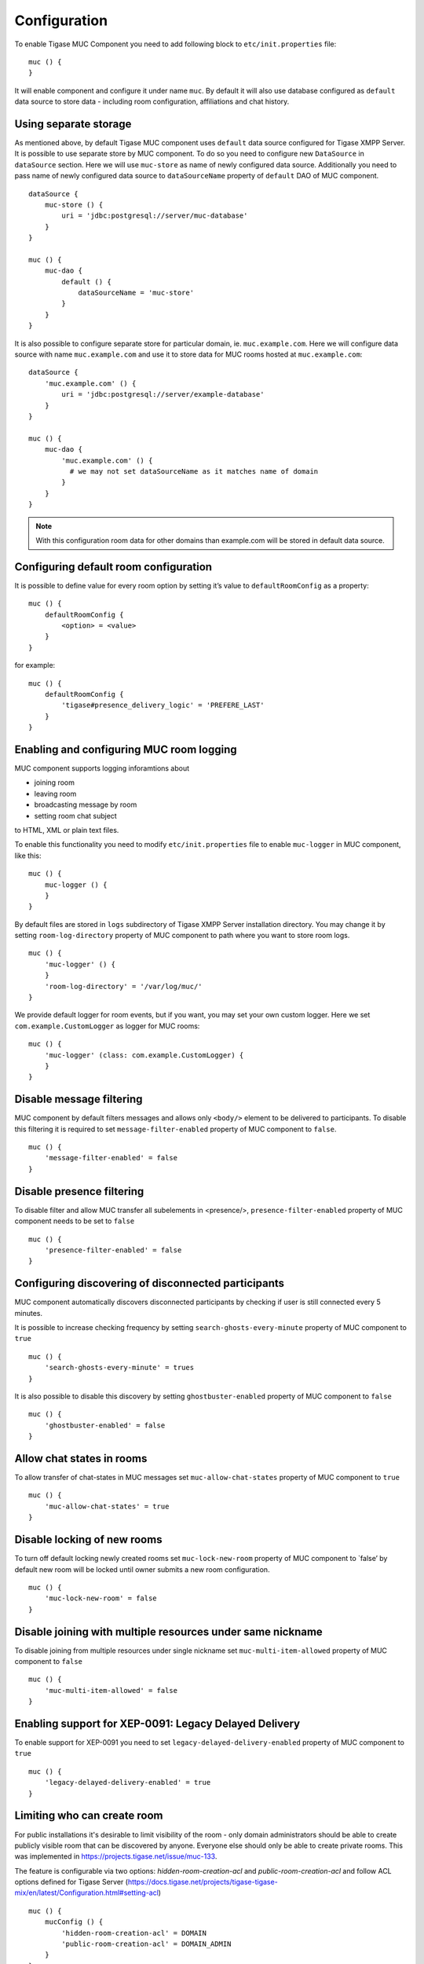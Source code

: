 Configuration
================

To enable Tigase MUC Component you need to add following block to ``etc/init.properties`` file:

::

   muc () {
   }

It will enable component and configure it under name ``muc``. By default it will also use database configured as ``default`` data source to store data - including room configuration, affiliations and chat history.

Using separate storage
---------------------------------

As mentioned above, by default Tigase MUC component uses ``default`` data source configured for Tigase XMPP Server. It is possible to use separate store by MUC component. To do so you need to configure new ``DataSource`` in ``dataSource`` section. Here we will use ``muc-store`` as name of newly configured data source. Additionally you need to pass name of newly configured data source to ``dataSourceName`` property of ``default`` DAO of MUC component.

::

   dataSource {
       muc-store () {
           uri = 'jdbc:postgresql://server/muc-database'
       }
   }

   muc () {
       muc-dao {
           default () {
               dataSourceName = 'muc-store'
           }
       }
   }

It is also possible to configure separate store for particular domain, ie. ``muc.example.com``. Here we will configure data source with name ``muc.example.com`` and use it to store data for MUC rooms hosted at ``muc.example.com``:

::

   dataSource {
       'muc.example.com' () {
           uri = 'jdbc:postgresql://server/example-database'
       }
   }

   muc () {
       muc-dao {
           'muc.example.com' () {
             # we may not set dataSourceName as it matches name of domain
           }
       }
   }

.. Note::

   With this configuration room data for other domains than example.com will be stored in default data source.

Configuring default room configuration
------------------------------------------

It is possible to define value for every room option by setting it’s value to ``defaultRoomConfig`` as a property:

::

   muc () {
       defaultRoomConfig {
           <option> = <value>
       }
   }

for example:

::

   muc () {
       defaultRoomConfig {
           'tigase#presence_delivery_logic' = 'PREFERE_LAST'
       }
   }

Enabling and configuring MUC room logging
------------------------------------------

MUC component supports logging inforamtions about

-  joining room

-  leaving room

-  broadcasting message by room

-  setting room chat subject

to HTML, XML or plain text files.

To enable this functionality you need to modify ``etc/init.properties`` file to enable ``muc-logger`` in MUC component, like this:

::

   muc () {
       muc-logger () {
       }
   }

By default files are stored in ``logs`` subdirectory of Tigase XMPP Server installation directory. You may change it by setting ``room-log-directory`` property of MUC component to path where you want to store room logs.

::

   muc () {
       'muc-logger' () {
       }
       'room-log-directory' = '/var/log/muc/'
   }

We provide default logger for room events, but if you want, you may set your own custom logger. Here we set ``com.example.CustomLogger`` as logger for MUC rooms:

::

   muc () {
       'muc-logger' (class: com.example.CustomLogger) {
       }
   }


Disable message filtering
---------------------------

MUC component by default filters messages and allows only ``<body/>`` element to be delivered to participants. To disable this filtering it is required to set ``message-filter-enabled`` property of MUC component to ``false``.

::

   muc () {
       'message-filter-enabled' = false
   }

Disable presence filtering
-----------------------------------

To disable filter and allow MUC transfer all subelements in <presence/>, ``presence-filter-enabled`` property of MUC component needs to be set to ``false``

::

   muc () {
       'presence-filter-enabled' = false
   }

Configuring discovering of disconnected participants
-------------------------------------------------------

MUC component automatically discovers disconnected participants by checking if user is still connected every 5 minutes.

It is possible to increase checking frequency by setting ``search-ghosts-every-minute`` property of MUC component to ``true``

::

   muc () {
       'search-ghosts-every-minute' = trues
   }

It is also possible to disable this discovery by setting ``ghostbuster-enabled`` property of MUC component to ``false``

::

   muc () {
       'ghostbuster-enabled' = false
   }

Allow chat states in rooms
---------------------------

To allow transfer of chat-states in MUC messages set ``muc-allow-chat-states`` property of MUC component to ``true``

::

   muc () {
       'muc-allow-chat-states' = true
   }

Disable locking of new rooms
--------------------------------

To turn off default locking newly created rooms set ``muc-lock-new-room`` property of MUC component to \`false’ by default new room will be locked until owner submits a new room configuration.

::

   muc () {
       'muc-lock-new-room' = false
   }

Disable joining with multiple resources under same nickname
--------------------------------------------------------------

To disable joining from multiple resources under single nickname set ``muc-multi-item-allowed`` property of MUC component to ``false``

::

   muc () {
       'muc-multi-item-allowed' = false
   }

Enabling support for XEP-0091: Legacy Delayed Delivery
------------------------------------------------------------

To enable support for XEP-0091 you need to set ``legacy-delayed-delivery-enabled`` property of MUC component to ``true``

::

   muc () {
       'legacy-delayed-delivery-enabled' = true
   }

Limiting who can create room
------------------------------------------------------------

For public installations it's desirable to limit visibility of the room - only domain administrators should be able to create publicly visible room that can be discovered by anyone. Everyone else should only be able to create private rooms. This was implemented in https://projects.tigase.net/issue/muc-133.

The feature is configurable via two options: `hidden-room-creation-acl` and `public-room-creation-acl` and follow ACL options defined for Tigase Server (https://docs.tigase.net/projects/tigase-tigase-mix/en/latest/Configuration.html#setting-acl)

::

    muc () {
        mucConfig () {
            'hidden-room-creation-acl' = DOMAIN
            'public-room-creation-acl' = DOMAIN_ADMIN
        }
    }

